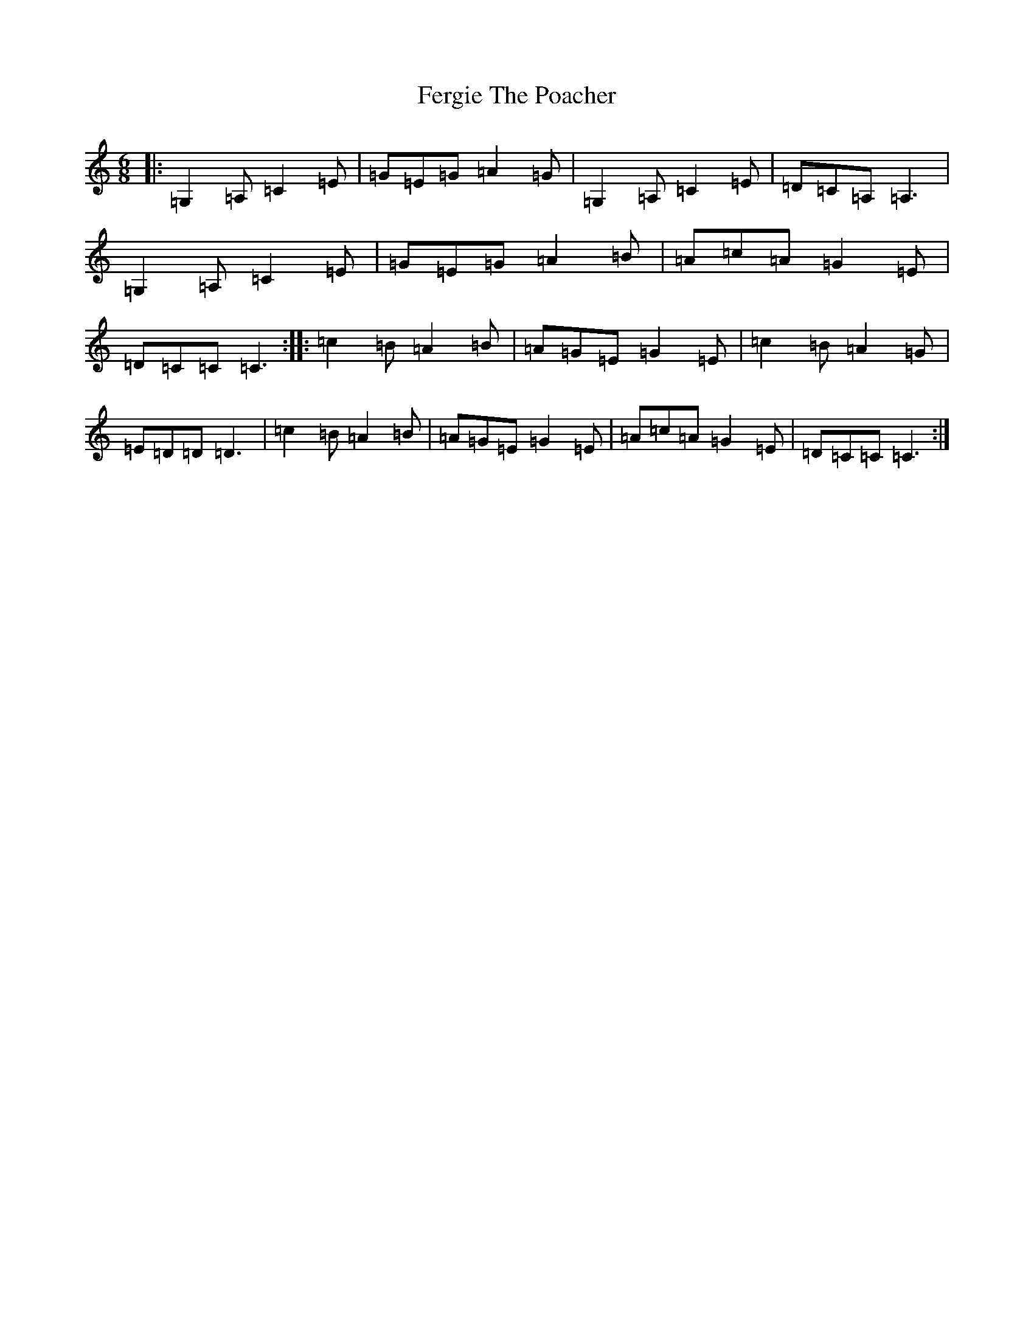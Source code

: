 X: 6671
T: Fergie The Poacher
S: https://thesession.org/tunes/9304#setting9304
R: jig
M:6/8
L:1/8
K: C Major
|:=G,2=A,=C2=E|=G=E=G=A2=G|=G,2=A,=C2=E|=D=C=A,=A,3|=G,2=A,=C2=E|=G=E=G=A2=B|=A=c=A=G2=E|=D=C=C=C3:||:=c2=B=A2=B|=A=G=E=G2=E|=c2=B=A2=G|=E=D=D=D3|=c2=B=A2=B|=A=G=E=G2=E|=A=c=A=G2=E|=D=C=C=C3:|